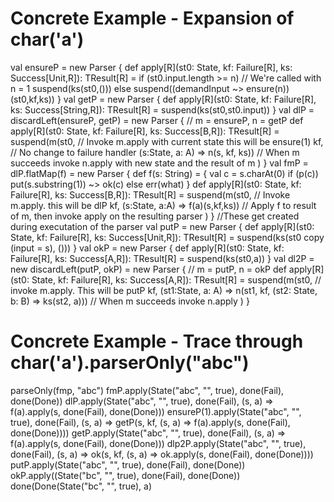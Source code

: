 * Concrete Example - Expansion of char('a')
#+BEGIN_CODE scala
val ensureP = new Parser {
  def apply[R](st0: State, kf: Failure[R], ks: Success[Unit,R]): TResult[R] =
    if (st0.input.length >= n)  // We're called with n = 1
      suspend(ks(st0,()))
    else
     suspend((demandInput ~> ensure(n))(st0,kf,ks))
}
val getP = new Parser {
  def apply[R](st0: State, kf: Failure[R], ks: Success[String,R]): TResult[R] =
    suspend(ks(st0,st0.input))
}
val dlP = discardLeft(ensureP, getP) = new Parser { // m = ensureP, n = getP
  def apply[R](st0: State, kf: Failure[R], ks: Success[B,R]): TResult[R] =
    suspend(m(st0,  // Invoke m.apply with current state this will be ensure(1)
              kf,   // No change to failure handler
              (s:State, a: A) => n(s, kf, ks)) // When m succeeds invoke n.apply with new state and the result of m
           )
}
val fmP = dlP.flatMap(f) = new Parser {
  def f(s: String) = {
    val c = s.charAt(0)
    if (p(c)) put(s.substring(1)) ~> ok(c)
    else err(what)
  }
  def apply[R](st0: State, kf: Failure[R], ks: Success[B,R]): TResult[R] =
    suspend(m(st0,  // Invoke m.apply.  this will be dlP
              kf,
              (s:State, a:A) => f(a)(s,kf,ks))  // Apply f to result of m, then invoke apply on the resulting parser
           )
}
//These get created during executation of the parser
val putP = new Parser {
  def apply[R](st0: State, kf: Failure[R], ks: Success[Unit,R]): TResult[R] = 
    suspend(ks(st0 copy (input = s), ()))
}
val okP = new Parser {
  def apply[R](st0: State, kf: Failure[R], ks: Success[A,R]): TResult[R] = 
    suspend(ks(st0,a))
}
val dl2P = new discardLeft(putP, okP) = new Parser { // m = putP, n = okP
  def apply[R](st0: State, kf: Failure[R], ks: Success[A,R]): TResult[R] =
    suspend(m(st0,  // invoke m.apply.  This will be putP
              kf,
              (st1:State, a: A) => n(st1, kf, (st2: State, b: B) => ks(st2, a)))  // When m succeeds invoke n.apply
           )
}
#+END_CODE
* Concrete Example - Trace through char('a').parserOnly("abc")
#+BEGIN_CODE scala
parseOnly(fmp, "abc")
fmP.apply(State("abc", "", true), done(Fail), done(Done))
  dlP.apply(State("abc", "", true), done(Fail), (s, a) => f(a).apply(s, done(Fail), done(Done)))
    ensureP(1).apply(State("abc", "", true), done(Fail), (s, a) => getP(s, kf, (s, a) => f(a).apply(s, done(Fail), done(Done))))
      getP.apply(State("abc", "", true), done(Fail), (s, a) => f(a).apply(s, done(Fail), done(Done)))
        dlp2P.apply(State("abc", "", true), done(Fail), (s, a) => ok(s, kf, (s, a) => ok.apply(s, done(Fail), done(Done))))
          putP.apply(State("abc", "", true), done(Fail), done(Done))
            okP.apply((State("bc", "", true), done(Fail), done(Done))
              done(Done(State("bc", "", true), a)
#+END_CODE

